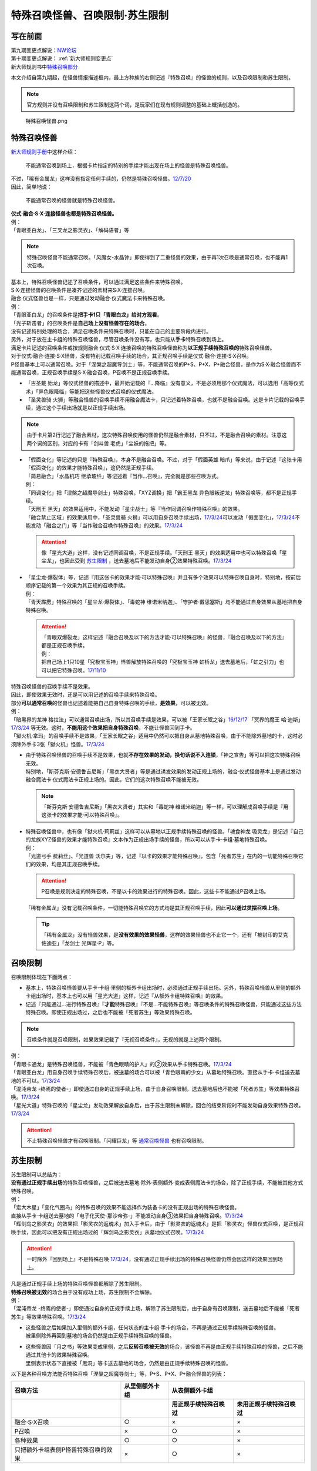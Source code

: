 ===============================
特殊召唤怪兽、召唤限制·苏生限制
===============================

写在前面
========

| 第九期变更点解说：\ `NW论坛 <http://bbs.newwise.com/thread-821853-1-1.html>`__\
| 第十期变更点解说： \ :ref:`新大师规则变更点`\
| 新大师规则书中\ `特殊召唤部分 <https://warsier.gitbooks.io/new_master_rule/content/3/3222.html>`__\

本文介绍自第九期起，在怪兽情报描述框内，最上方种族的右侧记述『特殊召唤』的怪兽的规则，以及召唤限制和苏生限制。

.. note:: 官方规则并没有召唤限制和苏生限制这两个词，是玩家们在现有规则调整的基础上概括创造的。

.. figure:: ../.static/1.png
   :alt: 特殊召唤怪兽.png

   特殊召唤怪兽.png

.. _特殊召唤怪兽:

特殊召唤怪兽
============

\ `新大师规则手册 <http://www.yugioh-card.com/japan/howto/data/rulebook_new_master_rule_ver1.0.pdf>`__\ 中这样介绍：

   不能通常召唤到场上，根据卡片指定的特别的手续才能出现在场上的怪兽是特殊召唤怪兽。

| 不过，「稀有金属龙」这样没有指定任何手续的，仍然是特殊召唤怪兽。\ `12/7/20 <http://www.db.yugioh-card.com/yugiohdb/faq_search.action?ope=4&cid=6084>`__
| 因此，简单地说：

   不能通常召唤的怪兽就是特殊召唤怪兽。

| **仪式·融合·S·X·连接怪兽也都是特殊召唤怪兽。**\
| 例：
| 「青眼亚白龙」、「三叉龙之影灵衣」、「解码语者」等

.. note:: 特殊召唤怪兽不能通常召唤。「风魔女-水晶钟」即使得到了二重怪兽的效果，由于再1次召唤是通常召唤，也不能再1次召唤。

| 基本上，特殊召唤怪兽记述了召唤条件，可以通过满足这些条件来特殊召唤。
| S·X·连接怪兽的召唤条件是凑齐记述的素材来S·X·连接召唤。
| 融合·仪式怪兽也是一样，只是通过发动融合·仪式魔法卡来特殊召唤。
| 例：
| 「青眼亚白龙」的召唤条件是\ **把手卡1只「青眼白龙」给对方观看**\ 。
| 「光子斩击者」的召唤条件是\ **自己场上没有怪兽存在的场合**\ 。

| 没有记述特别处理的场合，满足召唤条件来特殊召唤时，只能在自己的主要阶段内进行。
| 另外，对于放在主卡组的特殊召唤怪兽，尽管召唤条件没有写，也只能从\ **手卡**\ 特殊召唤到场上。

| 满足卡片记述的召唤条件或按规则融合·仪式·S·X·连接召唤的特殊召唤怪兽称为\ **以正规手续特殊召唤的**\ 特殊召唤怪兽。
| 对于仪式·融合·连接·S·X怪兽，没有特别记载召唤手续的场合，其正规召唤手续是仪式·融合·连接·S·X召唤。
| P怪兽基本上可以通常召唤。对于「涅槃之超魔导剑士」等，不能通常召唤的P+S、P+X、P+融合怪兽，是作为S·X·融合怪兽而不能通常召唤，正规召唤手续是S·X·融合召唤，P召唤不是正规召唤手续。

-  「古圣戴 始龙」等仪式怪兽的描述中，最开始记载的『...降临』没有意义，不是必须用那个仪式魔法，可以选用「高等仪式术」「异色眼降临」等能把这些怪兽仪式召唤的仪式魔法。
-  「圣灵兽骑 火狮」等融合怪兽的召唤手续不用融合魔法卡，只记述着特殊召唤，也就不是融合召唤。这是卡片记载的召唤手续，通过这个手续出场就是以正规手续出场。

.. note:: 由于卡片第2行记述了融合素材，这次特殊召唤使用的怪兽仍然是融合素材，只不过，不是融合召唤的素材。注意这两个词的区别，对应的卡有「剑斗兽 老虎」「尘妖的拖把」等。

-  | 「假面变化」等记述的只是『特殊召唤』，本身不是融合召唤。不过，对于「假面英雄 暗爪」等来说，由于记述『这张卡用「假面变化」的效果才能特殊召唤』，这仍然是正规手续。
   | 「简易融合」「水晶机巧 继承玻纤」等记述着『当作...召唤』，完全就是那些召唤方式。
   | 例：
   | 「同调变化」把「涅槃之超魔导剑士」特殊召唤，「XYZ调换」把「霸王黑龙 异色眼叛逆龙」特殊召唤等，都不是正规手续。
   | 「天刑王 黑天」的效果适用中，不能发动「星尘战士」等『当作同调召唤作特殊召唤』的效果。
   | 「融合禁止区域」的效果适用中，「圣灵兽骑 火狮」可以用自身召唤手续出场，\ `17/3/24 <https://www.db.yugioh-card.com/yugiohdb/faq_search.action?ope=5&fid=65>`__\ 可以发动「假面变化」，\ `17/3/24 <https://www.db.yugioh-card.com/yugiohdb/faq_search.action?ope=5&fid=13328>`__\ 不能发动「融合之门」等『当作融合召唤作特殊召唤』的效果。\ `17/3/24 <https://www.db.yugioh-card.com/yugiohdb/faq_search.action?ope=5&fid=9988>`__\

   .. attention:: 像「星光大道」这样，没有记述同调召唤，不是正规手续。「天刑王 黑天」的效果适用中也可以特殊召唤「星尘龙」，也因此受到 苏生限制_ ，送去墓地后不能发动自身②效果特殊召唤。\ `17/3/24 <https://www.db.yugioh-card.com/yugiohdb/faq_search.action?ope=5&fid=9554>`__\

-  | 「星尘龙·爆裂体」等，记述『用这张卡的效果才能·可以特殊召唤』并且有多个效果可以特殊召唤自身时，特别地，按前后顺序记载的第一个效果为其正规的召唤手续。
   | 例：
   | 「青天霹雳」特殊召唤的「星尘龙·爆裂体」、「毒蛇神 维诺米纳迦」、「守护者·戴思塞斯」均不能通过自身效果从墓地把自身特殊召唤。

   .. attention:: 

      | 「青眼双爆裂龙」这样记述『融合召唤及以下的方法才能·可以特殊召唤』的怪兽，『融合召唤及以下的方法』都是正规召唤手续。
      | 例：
      | 把自己场上1只10星「究极宝玉神」怪兽解放特殊召唤的「究极宝玉神 虹桥龙」送去墓地后，「虹之引力」也可以把它特殊召唤。\ `17/11/10 <https://www.db.yugioh-card.com/yugiohdb/faq_search.action?ope=5&fid=21556>`__\

| 特殊召唤怪兽的召唤手续不是效果。
| 因此，即使效果无效时，还是可以用记述的召唤手续来特殊召唤。
| 部分\ **可以通常召唤**\ 的怪兽也记述着能把自己自身特殊召唤的手续，\ **是效果**\ ，可以被无效。
| 例：
| 「暗黑界的龙神 格拉法」可以通常召唤出场，所以其召唤手续是效果，可以被「王家长眠之谷」\ `16/12/17 <http://www.db.yugioh-card.com/yugiohdb/faq_search.action?ope=5&fid=20408>`__ 「冥界的魔王 哈·迪斯」\ `17/3/24 <https://www.db.yugioh-card.com/yugiohdb/faq_search.action?ope=5&fid=11587>`__ 等无效。这时，\ **不能用这个效果把自身特殊召唤**\ ，不能让怪兽回到手卡。
| 「狱火机·拿玛」的召唤手续不是效果，「王家长眠之谷」适用中仍然可以把自身从墓地特殊召唤，由于不能除外墓地的卡，这时必须除外手卡3张「狱火机」怪兽。\ `17/3/24 <https://www.db.yugioh-card.com/yugiohdb/faq_search.action?ope=5&fid=6500&keyword=&tag=-1>`__\

-  | 由于特殊召唤怪兽的召唤手续不是效果，也就\ **不存在效果的发动，换句话说不入连锁**\ ，「神之宣告」等可以把这次特殊召唤无效。
   | 特别地，「斯芬克斯·安德鲁吉尼斯」「黑衣大贤者」等是通过诱发效果的发动正规上场的，融合·仪式怪兽基本上是通过发动融合魔法卡·仪式魔法卡正规上场的。因此，它们的这次特殊召唤不能被无效。

   .. note:: 「斯芬克斯·安德鲁吉尼斯」「黑衣大贤者」其实和「毒蛇神 维诺米纳迦」等一样，可以理解成召唤手续是『用这张卡的效果才能·可以特殊召唤』。

-  | 特殊召唤怪兽中，也有像「狱火机·莉莉丝」这样可以从墓地以正规手续特殊召唤的怪兽。「魂食神龙 吸灵龙」是记述『自己的龙族XYZ怪兽的效果才能特殊召唤』文本作为正规出场手续的怪兽，所以可以从手卡·卡组·墓地特殊召唤。
   | 例：
   | 「光道弓手 费莉丝」、「光道兽 沃尔夫」等，记述『以卡的效果才能特殊召唤』，包含「死者苏生」在内的一切能特殊召唤它们的效果，均是其正规召唤手续。

   .. attention:: P召唤是规则决定的特殊召唤，不是以卡的效果进行的特殊召唤。因此，这些卡不能通过P召唤上场。

   | 「稀有金属龙」没有记载召唤条件，一切能特殊召唤它的方式均是其正规召唤手续，因此\ **可以通过灵摆召唤上场**\ 。

   .. tip:: 「稀有金属龙」没有怪兽效果，是\ **没有效果的效果怪兽**\ ，这样的效果怪兽也不止它一个，还有「被封印的艾克佐迪亚」「龙剑士 光辉星·P」等。

.. _召唤限制:

召唤限制
========

| 召唤限制体现在下面两点：

- 基本上，特殊召唤怪兽要从手卡·卡组·里侧的额外卡组出场时，必须通过正规手续出场。另外，特殊召唤怪兽从里侧的额外卡组出场时，基本上也可以用「星光大道」这样，记述『从额外卡组特殊召唤』的效果。
- 记述『只能通过...进行特殊召唤』『\ **才能**\ 特殊召唤』『不是...不能特殊召唤』等召唤条件的特殊召唤怪兽，只能通过这些方法特殊召唤。即使正规出场过，之后也不能被「死者苏生」等效果特殊召唤。

.. note:: 召唤条件就是召唤限制，如果效果记载了『无视召唤条件』，无视的就是上述两个限制。

| 例：
| 「青眼卡通龙」是特殊召唤怪兽，不能被「青色眼睛的护人」的②效果从手卡特殊召唤。\ `17/3/24 <https://www.db.yugioh-card.com/yugiohdb/faq_search.action?ope=5&fid=18328&keyword=&tag=-1>`__\
| 「青眼亚白龙」用自身召唤手续特殊召唤后，被送墓的场合可以被「青色眼睛的少女」从墓地特殊召唤。直接从手卡·卡组送去墓地的不可以。\ `17/3/24 <https://www.db.yugioh-card.com/yugiohdb/faq_search.action?ope=5&fid=9134&keyword=&tag=-1>`__\
| 「混沌帝龙 -终焉的使者-」即使通过自身的正规手续上场，由于自身召唤限制，送去墓地后也不能被「死者苏生」等效果特殊召唤。\ `17/3/24 <https://www.db.yugioh-card.com/yugiohdb/faq_search.action?ope=5&fid=14602&keyword=&tag=-1>`__\
| 「星光大道」特殊召唤的「星尘龙」发动效果解放自身后，由于苏生限制未解除，回合的结束阶段时不能发动自身效果特殊召唤。\ `17/3/24 <https://www.db.yugioh-card.com/yugiohdb/faq_search.action?ope=5&fid=9554>`__\

.. attention:: 不止特殊召唤怪兽才有召唤限制。「闪耀巨龙」等 通常召唤怪兽_ 也有召唤限制。

.. _苏生限制:

苏生限制
===========

| 苏生限制可以总结为：
| **没有通过正规手续出场**\ 的特殊召唤怪兽，之后被送去墓地·除外·表侧额外·变成表侧魔法卡的场合，除了正规手续，不能被其他方式特殊召唤。
| 例：
| 「宏大木星」「变化气圈鸟」的特殊召唤的效果不能选择作为装备卡的没有正规出场的特殊召唤怪兽。
| 直接从手卡·卡组送去墓地的「电子化天使-那沙帝弥-」不能发动自身③效果把自身特殊召唤。\ `17/3/24 <https://www.db.yugioh-card.com/yugiohdb/faq_search.action?ope=5&fid=20041>`__\
| 「辉剑鸟之影灵衣」的效果把「影灵衣的返魂术」加入手卡后，由于「影灵衣的返魂术」是把「影灵衣」怪兽仪式召唤，是正规召唤手续，因此可以把没有正规出场过的「辉剑鸟之影灵衣」从墓地仪式召唤。\ `17/3/24 <https://www.db.yugioh-card.com/yugiohdb/faq_search.action?ope=5&fid=14410>`__\

.. attention:: 一时除外『回到场上』不是特殊召唤 \ `17/3/24 <https://www.db.yugioh-card.com/yugiohdb/faq_search.action?ope=5&fid=9208>`__\ ，没有通过正规手续出场的特殊召唤怪兽仍然会因这样的效果回到场上。

| 凡是通过正规手续上场的特殊召唤怪兽都解除了苏生限制。
| \ **特殊召唤被无效**\ 的场合由于没有成功上场，苏生限制不会解除。
| 例：
| 「混沌帝龙 -终焉的使者-」即使通过自身的正规手续上场，解除了苏生限制后，由于自身有召唤限制，送去墓地后不能被「死者苏生」等效果特殊召唤。\ `17/3/24 <https://www.db.yugioh-card.com/yugiohdb/faq_search.action?ope=5&fid=14602&keyword=&tag=-1>`__\

-  | 这些怪兽之后如果加入里侧的额外卡组，任何状态的主卡组·手卡的场合，不再是通过正规手续特殊召唤的怪兽。
   | 被里侧除外再回到墓地的场合仍然是由正规手续特殊召唤的怪兽。

-  | 这些怪兽因「月之书」等效果变成里侧，之后\ **反转召唤被无效**\ 的场合，该怪兽不再是由正规手续特殊召唤的怪兽，之后不能通过其他卡的效果特殊召唤。
   | 里侧表示状态下直接被「黑洞」等卡送去墓地的场合，仍然是由正规手续特殊召唤的怪兽。

以下是各种召唤方法能否特殊召唤「涅槃之超魔导剑士」等，P+S、P+X、P+融合怪兽的列表：

==================================== ================ ====================== ========================
召唤方法                              从里侧额外卡组                   从表侧额外卡组
------------------------------------ ---------------- -----------------------------------------------
\                                                      用正规手续特殊召唤过    未用正规手续特殊召唤过
==================================== ================ ====================== ========================
融合·S·X召唤                          ○                ×                      ×                       
P召唤                                 ×                ○                      ×
各种效果                              ○                ○                      ×
只把额外卡组表侧P怪兽特殊召唤的效果      ×                ○                      × 
==================================== ================ ====================== ========================

.. _无视召唤条件:

无视召唤条件
==================

| 「虹之引力」「破限疾驰」等『无视召唤条件』的效果，可以无视特殊召唤怪兽的召唤限制，把它们从手卡·卡组·里侧的额外卡组特殊召唤。
| 由于没有完成卡片记载的召唤手续，也不是融合·S·X·连接召唤，这样特殊召唤的怪兽不是按正规手续上场的。
| 例：
| 「天声的服从」把「光之创造神 哈拉克提」无视召唤条件特殊召唤的场合，发动「天声的服从」的玩家立即决斗胜利。\ `17/3/24 <https://www.db.yugioh-card.com/yugiohdb/faq_search.action?ope=5&fid=19404&keyword=&tag=-1>`__\
| 「真红眼卡通龙」把特殊召唤怪兽无视召唤条件特殊召唤，那个怪兽之后被送去墓地的场合，不能用「死者苏生」等效果特殊召唤。\ `17/3/24 <https://www.db.yugioh-card.com/yugiohdb/faq_search.action?ope=5&fid=18257>`__\
| 「永远的淑女 贝阿特丽切」把「彼岸的诗人 维吉尔」无视召唤条件特殊召唤后，那个「彼岸的诗人 维吉尔」再被送去墓地的场合，不能用「死者苏生」等效果特殊召唤。\ `17/3/24 <https://www.db.yugioh-card.com/yugiohdb/faq_search.action?ope=5&fid=16940>`__\
| 「双雄攻击」要把墓地「M·HERO 暗爪」特殊召唤的场合，必须是用「假面变化」的效果特殊召唤的（「假面变化二型」「形态变化」等当作「假面变化」的特殊召唤也可以）。\ `18/12/22 <https://www.db.yugioh-card.com/yugiohdb/faq_search.action?ope=5&fid=22339>`__\ 也就是说，这样特殊召唤后再送去墓地的场合，不能再用「双雄攻击」特殊召唤。

-  | 基本上，这样的效果不能无视苏生限制。
   | 例：
   | 「等级下降！？」以「武装龙 LV10」为对象发动时，墓地的「武装龙 LV7」必须正规出场过才能被这个效果特殊召唤。这样特殊召唤后不是正规出场，这个「武装龙 LV7」之后再送去墓地的场合不能再被「等级下降！？」特殊召唤。\ `17/3/24 <https://www.db.yugioh-card.com/yugiohdb/faq_search.action?ope=5&fid=6645>`__\
   | 墓地的「究极宝玉神 虹桥龙」如果没有正规出场过，「虹之引力」就不能把它特殊召唤。\ `17/11/10 <https://www.db.yugioh-card.com/yugiohdb/faq_search.action?ope=5&fid=21556>`__\

   .. attention:: 特别地，目前只有「合神龙 蒂迈欧」可以无视苏生限制。

-  | 『1回合只能有1次特殊召唤』不是怪兽的召唤手续，也就不会无视。
   | 例：
   | 「精灵兽使 薇茵妲」的效果不能把已经特殊召唤过的「灵兽使 蕾拉」特殊召唤。\ `17/3/24 <https://www.db.yugioh-card.com/yugiohdb/faq_search.action?ope=5&fid=7100>`__\

.. _通常召唤怪兽:

通常召唤怪兽
============

| 和特殊召唤怪兽相对，可以通常召唤出场的怪兽称为通常召唤怪兽。
| 这类怪兽也存在一些召唤限制：

1. | 上级怪兽解放怪兽数量或对作为解放的怪兽的要求限制。
   | 基本上，LV5~LV6的怪兽上级召唤需要1只怪兽作为解放，LV7以上则需要2只。
   | 存在「神兽王 巴巴罗斯」这样不用解放即可召唤的，和「欧贝利斯克的巨神兵」等需要3只怪兽作解放才能上级召唤的，以及「炎狱魔人 地狱焚魔」「守护者·特莱斯」等的卡片。

2. | 不能作特定的特殊召唤或者完全不能特殊召唤。
   | 例：
   | 「创世神」、「电光-雪花-」、「光与暗之龙」等。

.. note:: 召唤条件就是召唤限制，如果效果记载了『无视召唤条件』，也无视上述限制。
